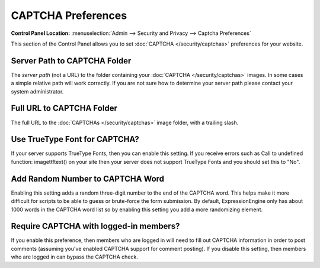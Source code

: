 CAPTCHA Preferences
===================

.. rst-class:: cp-path

**Control Panel Location:** :menuselection:`Admin --> Security and Privacy --> Captcha Preferences`

This section of the Control Panel allows you to set
:doc:`CAPTCHA </security/captchas>` preferences for your
website.

.. _captcha-server-path:

Server Path to CAPTCHA Folder
~~~~~~~~~~~~~~~~~~~~~~~~~~~~~

The *server path* (not a URL) to the folder containing your
:doc:`CAPTCHA </security/captchas>` images. In some cases a
simple relative path will work correctly. If you are not sure how to
determine your server path please contact your system administrator.

Full URL to CAPTCHA Folder
~~~~~~~~~~~~~~~~~~~~~~~~~~

The full URL to the :doc:`CAPTCHAs </security/captchas>` image
folder, with a trailing slash.


.. _captcha-use-truetype:

Use TrueType Font for CAPTCHA?
~~~~~~~~~~~~~~~~~~~~~~~~~~~~~~

If your server supports TrueType Fonts, then you can enable this
setting. If you receive errors such as Call to undefined function:
imagettftext() on your site then your server does not support TrueType
Fonts and you should set this to "No".

Add Random Number to CAPTCHA Word
~~~~~~~~~~~~~~~~~~~~~~~~~~~~~~~~~

Enabling this setting adds a random three-digit number to the end of the
CAPTCHA word. This helps make it more difficult for scripts to be able
to guess or brute-force the form submission. By default,
ExpressionEngine only has about 1000 words in the CAPTCHA word list so
by enabling this setting you add a more randomizing element.

Require CAPTCHA with logged-in members?
~~~~~~~~~~~~~~~~~~~~~~~~~~~~~~~~~~~~~~~

If you enable this preference, then members who are logged in will need
to fill out CAPTCHA information in order to post comments (assuming
you've enabled CAPTCHA support for comment posting). If you disable this
setting, then members who are logged in can bypass the CAPTCHA check.
